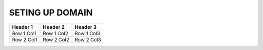 SETING UP DOMAIN
==================

+------------+------------+------------+
| Header 1   | Header 2   | Header 3   |
+============+============+============+
| Row 1 Col1 | Row 1 Col2 | Row 1 Col3 |
+------------+------------+------------+
| Row 2 Col1 | Row 2 Col2 | Row 2 Col3 |
+------------+------------+------------+

